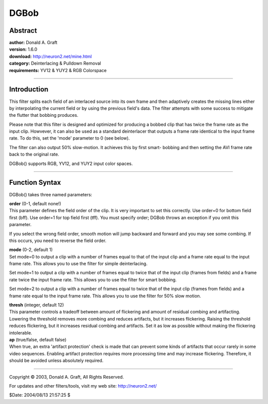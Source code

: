 
DGBob
=====


Abstract
--------

| **author:** Donald A. Graft
| **version:** 1.6.0
| **download:** `<http://neuron2.net/mine.html>`_
| **category:** Deinterlacing & Pulldown Removal
| **requirements:** YV12 & YUY2 & RGB Colorspace

--------


Introduction
------------

This filter splits each field of an interlaced source into its own frame and
then adaptively creates the missing lines either by interpolating the current
field or by using the previous field's data. The filter attempts with some
success to mitigate the flutter that bobbing produces.

Please note that this filter is designed and optimized for producing a bobbed
clip that has twice the frame rate as the input clip. Howvever, it can also
be used as a standard deinterlacer that outputs a frame rate identical to the
input frame rate. To do this, set the 'mode' parameter to 0 (see below).

The filter can also output 50% slow-motion. It achieves this by first smart-
bobbing and then setting the AVI frame rate back to the original rate.

DGBob() supports RGB, YV12, and YUY2 input color spaces.



--------


Function Syntax
---------------

DGBob() takes three named parameters:

| **order** (0-1, default none!)
| This parameter defines the field order of
  the clip. It is very important to set this correctly. Use order=0 for bottom
  field first (bff). Use order=1 for top field first (tff). You must specify
  order; DGBob throws an exception if you omit this parameter.

If you select the wrong field order, smooth motion will jump backward and
forward and you may see some combing. If this occurs, you need to reverse the
field order.

| **mode** (0-2, default 1)
| Set mode=0 to output a clip with a number of
  frames equal to that of the input clip and a frame rate equal to the input
  frame rate. This allows you to use the filter for simple deinterlacing.

Set mode=1 to output a clip with a number of frames equal to twice that of
the input clip (frames from fields) and a frame rate twice the input frame
rate. This allows you to use the filter for smart bobbing.

Set mode=2 to output a clip with a number of frames equal to twice that of
the input clip (frames from fields) and a frame rate equal to the input frame
rate. This allows you to use the filter for 50% slow motion.

| **thresh** (integer, default 12)
| This parameter controls a tradeoff between
  amount of flickering and amount of residual combing and artifacting. Lowering
  the threshold removes more combing and reduces artifacts, but it increases
  flickering. Raising the threshold reduces flickering, but it increases
  residual combing and artifacts. Set it as low as possible without making the
  flickering intolerable.

| **ap** (true/false, default false)
| When true, an extra 'artifact
  protection' check is made that can prevent some kinds of artifacts that occur
  rarely in some video sequences. Enabling artifact protection requires more
  processing time and may increase flickering. Therefore, it should be avoided
  unless absolutely required.



--------

Copyright © 2003, Donald A. Graft, All Rights Reserved.

For updates and other filters/tools, visit my web site:
`<http://neuron2.net/>`_

$Date: 2004/08/13 21:57:25 $
